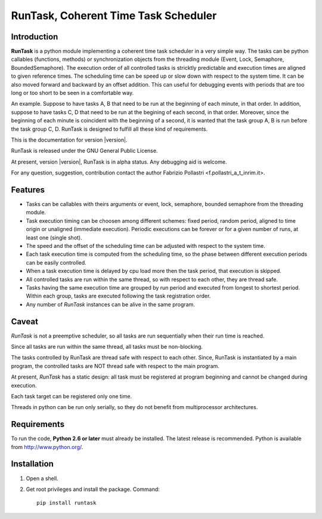 
.. role:: red

.. raw:: html

    <style> .red {color: red; font-weight: bold} </style>



=====================================
RunTask, Coherent Time Task Scheduler
=====================================

Introduction
============

**RunTask** is a python module implementing a coherent time task scheduler
in a very simple way. The tasks can be python callables (functions, methods)
or synchronization objects from the threading module (Event, Lock, Semaphore,
BoundedSemaphore).
The execution order of all controlled tasks is stricktly
predictable and execution times are aligned to given reference times.
The scheduling time can be speed up or slow down with respect to the system
time.
It can be also moved forward and backward by an offset addition. This can useful
for debugging events with periods that are too long or too short to be seen in
a comfortable way.

An example. Suppose to have tasks A, B that need to be run at the beginning
of each minute, in that order. In addition, suppose to have tasks C, D that
need to be run at the begining of each second, in that order. Moreover, since
the beginning of each minute is coincident with the beginning of a second, it is
wanted that the task group A, B is run before the task group C, D.
RunTask is designed to fulfill all these kind of requirements.

This is the documentation for version |version|.

RunTask is released under the GNU General Public License.

At present, version |version|, RunTask is in alpha status. Any debugging aid is
welcome.

For any question, suggestion, contribution contact the author Fabrizio Pollastri <f.pollastri_a_t_inrim.it>.

Features
========

* Tasks can be callables with theirs arguments or event, lock, semaphore,
  bounded semaphore from the threading module.
* Task execution timing can be choosen among different schemes:
  fixed period, random period, aligned to time origin or unaligned (immediate
  execution). Periodic executions can be forever or for a given number
  of runs, at least one (single shot).
* The speed and the offset of the scheduling time can be adjusted with respect
  to the system time.
* Each task execution time is computed from the scheduling time, so 
  the phase between different execution periods can be easily controlled.
* When a task execution time is delayed by cpu load more then the task period,
  that execution is skipped.
* All controlled tasks are run within the same thread, so with respect to each
  other, they are thread safe.
* Tasks having the same execution time are grouped by run period and
  executed from longest to shortest period. Within each group, tasks are
  executed following the task registration order.
* Any number of *RunTask* instances can be alive in the same program.

Caveat
======

*RunTask* is not a preemptive scheduler, so all tasks are run sequentially
when their run time is reached.
 
Since all tasks are run within the same thread, all tasks must be
non-blocking.

The tasks controlled by RunTask are thread safe with respect to each other.
Since, RunTask is instantiated by a main program, the controlled tasks
are NOT thread safe with respect to the main program.

At present, *RunTask* has a static design: all task must be registered at
program beginning and cannot be changed during execution.

Each task target can be registered only one time.

Threads in python can be run only serially, so they do not benefit from
multiprocessor architectures.

Requirements
============

To run the code, **Python 2.6 or later** must
already be installed.  The latest release is recommended.  Python is
available from http://www.python.org/.


Installation
============

1. Open a shell.

2. Get root privileges and install the package. Command::

    pip install runtask
